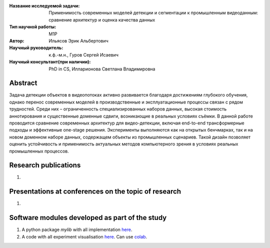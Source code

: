 |test| |codecov| |docs|

.. |test| image:: https://github.com/intsystems/ProjectTemplate/workflows/test/badge.svg
    :target: https://github.com/intsystems/ProjectTemplate/tree/master
    :alt: Test status
    
.. |codecov| image:: https://img.shields.io/codecov/c/github/intsystems/ProjectTemplate/master
    :target: https://app.codecov.io/gh/intsystems/ProjectTemplate
    :alt: Test coverage
    
.. |docs| image:: https://github.com/intsystems/ProjectTemplate/workflows/docs/badge.svg
    :target: https://intsystems.github.io/ProjectTemplate/
    :alt: Docs status


.. class:: center

    :Название исследуемой задачи: Применимость современных моделей детекции и сегментации к промышленным видеоданным: сравнение архитектур и оценка качества данных
    :Тип научной работы: M1P
    :Автор: Ильясов Эрик Альбертович
    :Научный руководитель: к.ф.-м.н., Гуров Сергей Исаевич
    :Научный консультант(при наличии): PhD in CS, Илларионова Светлана Владимировна

Abstract
========

Задача детекции объектов в видеопотоках активно развивается благодаря достижениям глубокого обучения, однако перенос современных моделей в производственные и эксплуатационные процессы связан с рядом трудностей. Среди них – ограниченность специализированных наборов данных, высокая стоимость аннотирования и существенные доменные сдвиги, возникающие в реальных условиях съёмки. В данной работе проводится сравнение современных архитектур для видео-детекции, включая end-to-end трансформерные подходы и эффективные one-stage решения. Эксперименты выполняются как на открытых бенчмарках, так и на новом доменном наборе данных, содержащем объекты из промышленных сценариев. Такой дизайн позволяет оценить устойчивость и применимость актуальных методов компьютерного зрения в условиях реальных промышленных процессов.

Research publications
===============================
1. 

Presentations at conferences on the topic of research
================================================
1. 

Software modules developed as part of the study
======================================================
1. A python package *mylib* with all implementation `here <https://github.com/intsystems/ProjectTemplate/tree/master/src>`_.
2. A code with all experiment visualisation `here <https://github.comintsystems/ProjectTemplate/blob/master/code/main.ipynb>`_. Can use `colab <http://colab.research.google.com/github/intsystems/ProjectTemplate/blob/master/code/main.ipynb>`_.
